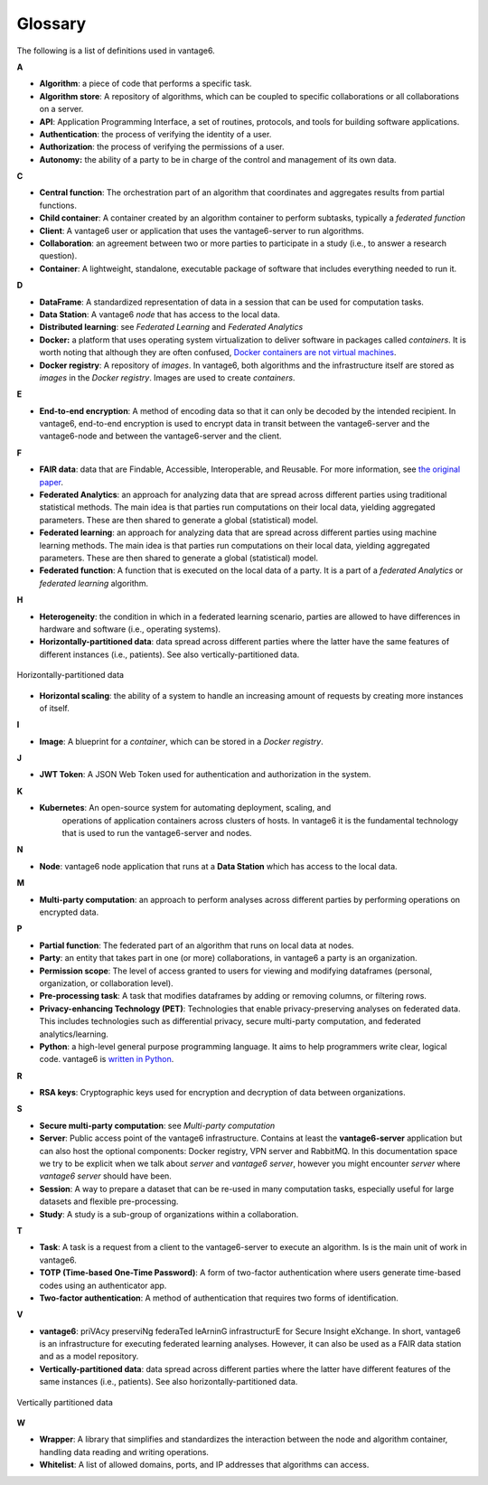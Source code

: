 Glossary
========

The following is a list of definitions used in vantage6.

**A**

-  **Algorithm**: a piece of code that performs a specific task.
-  **Algorithm store**: A repository of algorithms, which can be coupled to specific
   collaborations or all collaborations on a server.
-  **API**: Application Programming Interface, a set of routines, protocols, and tools
   for building software applications.
-  **Authentication**: the process of verifying the identity of a user.
-  **Authorization**: the process of verifying the permissions of a user.
-  **Autonomy:** the ability of a party to be in charge of the control and management of
   its own data.

**C**

-  **Central function**: The orchestration part of an algorithm that coordinates and
   aggregates results from partial functions.
-  **Child container**: A container created by an algorithm container to perform
   subtasks, typically a *federated function*
-  **Client**: A vantage6 user or application that uses the vantage6-server to run
   algorithms.
-  **Collaboration**: an agreement between two or more parties to participate in a study
   (i.e., to answer a research question).
-  **Container**: A lightweight, standalone, executable package of software that
   includes everything needed to run it.

**D**

-  **DataFrame**: A standardized representation of data in a session that can be used
   for computation tasks.
-  **Data Station**: A vantage6 *node* that has access to the local data.
-  **Distributed learning**: see *Federated Learning* and *Federated Analytics*
-  **Docker:** a platform that uses operating system virtualization to deliver software
   in packages called *containers*. It is worth noting that although they are often
   confused, `Docker containers are not virtual machines <https://www.docker.com/blog/containers-are-not-vms/>`__.
-  **Docker registry**: A repository of *images*. In vantage6, both algorithms and
   the infrastructure itself are stored as *images* in the *Docker registry*. Images
   are used to create *containers*.

**E**

-  **End-to-end encryption**: A method of encoding data so that it can only be decoded
   by the intended recipient. In vantage6, end-to-end encryption is used to encrypt
   data in transit between the vantage6-server and the vantage6-node and between
   the vantage6-server and the client.

**F**

-  **FAIR data**: data that are Findable, Accessible, Interoperable, and
   Reusable. For more information, see `the original
   paper <https://www.nature.com/articles/sdata201618.pdf?origin=ppub>`__.
-  **Federated Analytics**: an approach for analyzing data that are
   spread across different parties using traditional statistical methods. The main
   idea is that parties run computations on their local data, yielding aggregated
   parameters. These are then shared to generate a global (statistical) model.
-  **Federated learning**: an approach for analyzing data that are
   spread across different parties using machine learning methods. The main
   idea is that parties run computations on their local data, yielding
   aggregated parameters. These are then shared to generate a global (statistical)
   model.
-  **Federated function**: A function that is executed on the local data of a party.
   It is a part of a *federated Analytics* or *federated learning* algorithm.

**H**

-  **Heterogeneity**: the condition in which in a federated learning scenario, parties
   are allowed to have differences in hardware and software (i.e., operating systems).
-  **Horizontally-partitioned data**: data spread across different parties where the
   latter have the same features of different instances (i.e., patients). See also
   vertically-partitioned data.

.. figure:: /images/horizontal_partition.png
   :alt: Horizontally partitioned data
   :align: center

   Horizontally-partitioned data

-  **Horizontal scaling**: the ability of a system to handle an increasing amount of
   requests by creating more instances of itself.

**I**

- **Image**: A blueprint for a *container*, which can be stored in a *Docker registry*.

**J**

-  **JWT Token**: A JSON Web Token used for authentication and authorization in the
   system.

**K**

- **Kubernetes**: An open-source system for automating deployment, scaling, and
   operations of application containers across clusters of hosts. In vantage6 it is the
   fundamental technology that is used to run the vantage6-server and nodes.

**N**

-  **Node**: vantage6 node application that runs at a **Data Station** which has access
   to the local data.

**M**

-  **Multi-party computation**: an approach to perform analyses across
   different parties by performing operations on encrypted data.

**P**

-  **Partial function**: The federated part of an algorithm that runs on local data
   at nodes.
-  **Party**: an entity that takes part in one (or more) collaborations, in vantage6
   a party is an organization.
-  **Permission scope**: The level of access granted to users for viewing and modifying
   dataframes (personal, organization, or collaboration level).
-  **Pre-processing task**: A task that modifies dataframes by adding or removing
   columns, or filtering rows.
-  **Privacy-enhancing Technology (PET)**: Technologies that enable privacy-preserving
   analyses on federated data. This includes technologies such as differential
   privacy, secure multi-party computation, and federated analytics/learning.
-  **Python**: a high-level general purpose programming language. It
   aims to help programmers write clear, logical code. vantage6 is
   `written in Python <https://github.com/vantage6/vantage6>`__.

**R**

-  **RSA keys**: Cryptographic keys used for encryption and decryption of data between
   organizations.

**S**

-  **Secure multi-party computation**: see *Multi-party computation*
-  **Server**: Public access point of the vantage6 infrastructure. Contains at
   least the **vantage6-server** application but can also host the optional
   components: Docker registry, VPN server and RabbitMQ. In this documentation
   space we try to be explicit when we talk about *server* and
   *vantage6 server*, however you might encounter *server* where
   *vantage6 server* should have been.
-  **Session**: A way to prepare a dataset that can be re-used in many computation
   tasks, especially useful for large datasets and flexible pre-processing.
-  **Study**: A study is a sub-group of organizations within a collaboration.

**T**

-  **Task**: A task is a request from a client to the vantage6-server to execute an
   algorithm. Is is the main unit of work in vantage6.
-  **TOTP (Time-based One-Time Password)**: A form of two-factor authentication where
   users generate time-based codes using an authenticator app.
-  **Two-factor authentication**: A method of authentication that requires two
   forms of identification.


**V**

-  **vantage6**: priVAcy preserviNg federaTed leArninG infrastructurE
   for Secure Insight eXchange. In short, vantage6 is an infrastructure
   for executing federated learning analyses. However, it can also be
   used as a FAIR data station and as a model repository.
-  **Vertically-partitioned data**: data spread across different parties
   where the latter have different features of the same instances (i.e.,
   patients). See also horizontally-partitioned data.

.. figure:: /images/vertical_partition.png
   :alt: Vertically partitioned data
   :align: center

   Vertically partitioned data

**W**

-  **Wrapper**: A library that simplifies and standardizes the interaction between the
   node and algorithm container, handling data reading and writing operations.
-  **Whitelist**: A list of allowed domains, ports, and IP addresses that algorithms
   can access.

.. todo Add references to sections of the docs where to find info on them